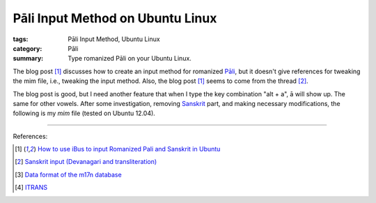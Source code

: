 Pāli Input Method on Ubuntu Linux
#################################

:tags: Pāli Input Method, Ubuntu Linux
:category: Pāli
:summary: Type romanized Pāli on your Ubuntu Linux.


The blog post [1]_ discusses how to create an input method for romanized `Pāli <http://en.wikipedia.org/wiki/Pali>`_, but it doesn't give references for tweaking the mim file, i.e., tweaking the input method. Also, the blog post [1]_ seems to come from the thread [2]_.

The blog post is good, but I need another feature that when I type the key combination "alt + a", ā will show up. The same for other vowels. After some investigation, removing `Sanskrit <http://en.wikipedia.org/wiki/Sanskrit>`_ part, and making necessary modifications, the following is my *mim* file (tested on Ubuntu 12.04).

.. show_github_file:: siongui userpages content/articles/2012/05/23/pali-translit.mim

----

References:

.. [1] `How to use iBus to input Romanized Pali and Sanskrit in Ubuntu <http://thanhsiang.org/faqing/node/109>`_

.. [2] `Sanskrit input (Devanagari and transliteration) <http://ubuntuforums.org/showthread.php?t=646207>`_

.. [3] `Data format of the m17n database <http://www.nongnu.org/m17n/manual-en/m17nDBFormat.html>`_

.. [4] `ITRANS <http://en.wikipedia.org/wiki/ITRANS>`_
